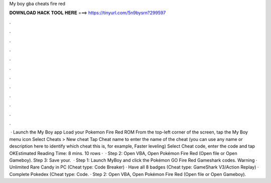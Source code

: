 My boy gba cheats fire red

𝐃𝐎𝐖𝐍𝐋𝐎𝐀𝐃 𝐇𝐀𝐂𝐊 𝐓𝐎𝐎𝐋 𝐇𝐄𝐑𝐄 ===> https://tinyurl.com/5n9bysrn?299597

.

.

.

.

.

.

.

.

.

.

.

.

 · Launch the My Boy app Load your Pokemon Fire Red ROM From the top-left corner of the screen, tap the My Boy menu icon Select Cheats > New cheat Tap Cheat name to enter the name of the cheat (you can use any name or description here to identify which cheat this is, for example, Faster leveling) Select Cheat code, enter the code and tap OKEstimated Reading Time: 8 mins. 10 rows ·  · Step 2: Open VBA, Open Pokémon Fire Red  (Open file or Open Gameboy). Step 3: Save your.  · Step 1: Launch MyBoy and click the Pokémon GO Fire Red Gameshark codes. Warning · Unlimited Rare Candy in PC (Cheat type: Code Breaker) · Have all 8 badges (Cheat type: GameShark V3/Action Replay) · Complete Pokedex (Cheat type: Code. · Step 2: Open VBA, Open Pokémon Fire Red  (Open file or Open Gameboy).